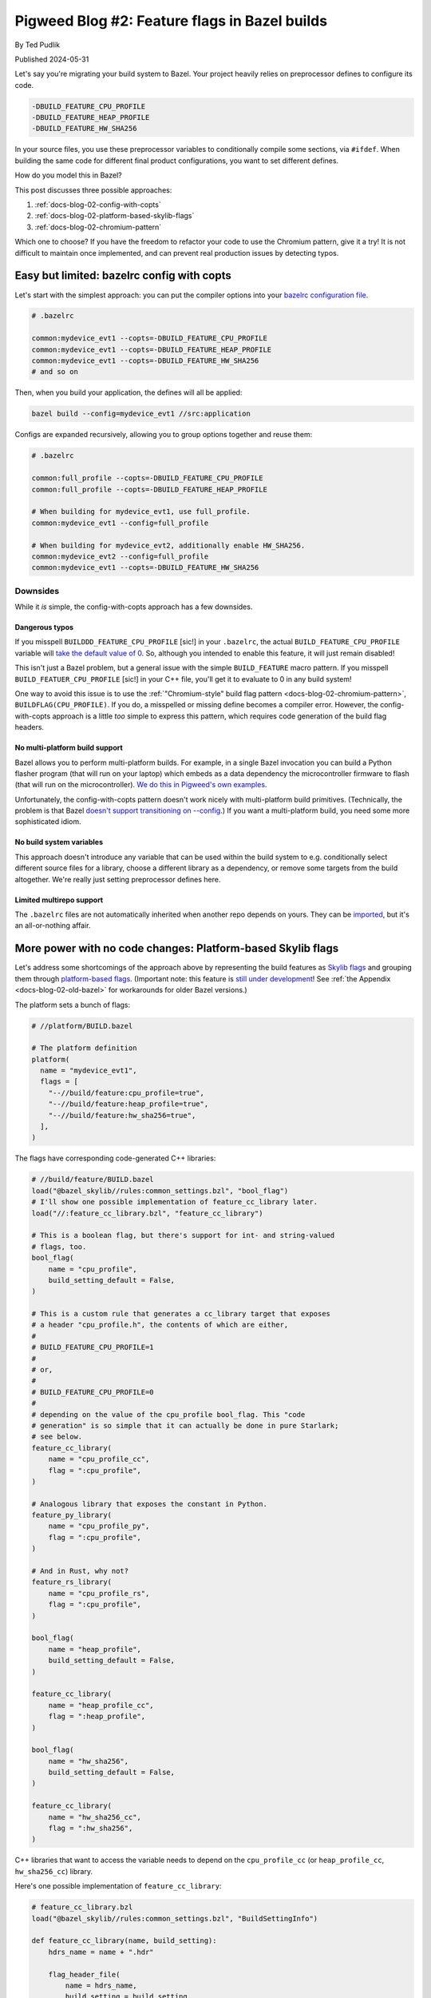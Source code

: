 .. _docs-blog-02-bazel-feature-flags:

==============================================
Pigweed Blog #2: Feature flags in Bazel builds
==============================================
By Ted Pudlik

Published 2024-05-31

Let's say you're migrating your build system to Bazel. Your project heavily
relies on preprocessor defines to configure its code.

.. code-block::

   -DBUILD_FEATURE_CPU_PROFILE
   -DBUILD_FEATURE_HEAP_PROFILE
   -DBUILD_FEATURE_HW_SHA256

In your source files, you use these preprocessor variables to conditionally
compile some sections, via ``#ifdef``. When building the same code for
different final product configurations, you want to set different defines.

How do you model this in Bazel?

This post discusses three possible approaches:

#. :ref:`docs-blog-02-config-with-copts`
#. :ref:`docs-blog-02-platform-based-skylib-flags`
#. :ref:`docs-blog-02-chromium-pattern`

Which one to choose? If you have the freedom to refactor your code to use the
Chromium pattern, give it a try! It is not difficult to maintain once
implemented, and can prevent real production issues by detecting typos.

.. _docs-blog-02-config-with-copts:

-------------------------------------------
Easy but limited: bazelrc config with copts
-------------------------------------------
Let's start with the simplest approach: you can put the compiler options into
your `bazelrc configuration file <https://bazel.build/run/bazelrc>`_.

.. code-block::

   # .bazelrc

   common:mydevice_evt1 --copts=-DBUILD_FEATURE_CPU_PROFILE
   common:mydevice_evt1 --copts=-DBUILD_FEATURE_HEAP_PROFILE
   common:mydevice_evt1 --copts=-DBUILD_FEATURE_HW_SHA256
   # and so on

Then, when you build your application, the defines will all be applied:


.. code-block:: sh

   bazel build --config=mydevice_evt1 //src:application


Configs are expanded recursively, allowing you to group options together and
reuse them:

.. code-block::

   # .bazelrc

   common:full_profile --copts=-DBUILD_FEATURE_CPU_PROFILE
   common:full_profile --copts=-DBUILD_FEATURE_HEAP_PROFILE

   # When building for mydevice_evt1, use full_profile.
   common:mydevice_evt1 --config=full_profile

   # When building for mydevice_evt2, additionally enable HW_SHA256.
   common:mydevice_evt2 --config=full_profile
   common:mydevice_evt1 --copts=-DBUILD_FEATURE_HW_SHA256

Downsides
=========
While it *is* simple, the config-with-copts approach has a few downsides.

.. _docs-blog-02-config-dangeous-typos:

Dangerous typos
---------------
If you misspell ``BUILDDD_FEATURE_CPU_PROFILE`` [sic!] in your ``.bazelrc``,
the actual ``BUILD_FEATURE_CPU_PROFILE`` variable will `take the default value
of 0 <https://stackoverflow.com/q/5085392/24291280>`__. So, although you
intended to enable this feature, it will just remain disabled!

This isn't just a Bazel problem, but a general issue with the simple
``BUILD_FEATURE`` macro pattern. If you misspell ``BUILD_FEATUER_CPU_PROFILE``
[sic!] in your C++ file, you'll get it to evaluate to 0 in any build system!

One way to avoid this issue is to use the :ref:`"Chromium-style" build flag
pattern <docs-blog-02-chromium-pattern>`, ``BUILDFLAG(CPU_PROFILE)``. If you
do, a misspelled or missing define becomes a compiler error. However, the
config-with-copts approach is a little *too* simple to express this pattern,
which requires code generation of the build flag headers.

No multi-platform build support
-------------------------------
Bazel allows you to perform multi-platform builds. For example, in a single
Bazel invocation you can build a Python flasher program (that will run on your
laptop) which embeds as a data dependency the microcontroller firmware to flash
(that will run on the microcontroller). `We do this in Pigweed's own
examples
<https://cs.opensource.google/pigweed/examples/+/main:examples/01_blinky/BUILD.bazel>`__.

Unfortunately, the config-with-copts pattern doesn't work nicely with
multi-platform build primitives. (Technically, the problem is that Bazel
`doesn't support transitioning on --config
<https://bazel.build/extending/config#unsupported-native-options>`__.) If you
want a multi-platform build, you need some more sophisticated idiom.

No build system variables
-------------------------
This approach doesn't introduce any variable that can be used within the build
system to e.g. conditionally select different source files for a library,
choose a different library as a dependency, or remove some targets from the
build altogether. We're really just setting preprocessor defines here.


Limited multirepo support
-------------------------
The ``.bazelrc`` files are not automatically inherited when another repo
depends on yours. They can be `imported
<https://bazel.build/run/bazelrc#imports>`__, but it's an all-or-nothing
affair.

.. _docs-blog-02-platform-based-skylib-flags:

------------------------------------------------------------
More power with no code changes: Platform-based Skylib flags
------------------------------------------------------------
Let's address some shortcomings of the approach above by representing the build
features as `Skylib flags
<https://github.com/bazelbuild/bazel-skylib/blob/main/docs/common_settings_doc.md>`__
and grouping them through `platform-based flags
<https://github.com/bazelbuild/proposals/blob/main/designs/2023-06-08-platform-based-flags.md>`__.
(Important note: this feature is `still under development
<https://github.com/bazelbuild/bazel/issues/19409>`__! See :ref:`the Appendix
<docs-blog-02-old-bazel>` for workarounds for older Bazel versions.)

The platform sets a bunch of flags:

.. code-block:: python

   # //platform/BUILD.bazel

   # The platform definition
   platform(
     name = "mydevice_evt1",
     flags = [
       "--//build/feature:cpu_profile=true",
       "--//build/feature:heap_profile=true",
       "--//build/feature:hw_sha256=true",
     ],
   )

The flags have corresponding code-generated C++ libraries:

.. code-block:: python

   # //build/feature/BUILD.bazel
   load("@bazel_skylib//rules:common_settings.bzl", "bool_flag")
   # I'll show one possible implementation of feature_cc_library later.
   load("//:feature_cc_library.bzl", "feature_cc_library")

   # This is a boolean flag, but there's support for int- and string-valued
   # flags, too.
   bool_flag(
       name = "cpu_profile",
       build_setting_default = False,
   )

   # This is a custom rule that generates a cc_library target that exposes
   # a header "cpu_profile.h", the contents of which are either,
   #
   # BUILD_FEATURE_CPU_PROFILE=1
   #
   # or,
   #
   # BUILD_FEATURE_CPU_PROFILE=0
   #
   # depending on the value of the cpu_profile bool_flag. This "code
   # generation" is so simple that it can actually be done in pure Starlark;
   # see below.
   feature_cc_library(
       name = "cpu_profile_cc",
       flag = ":cpu_profile",
   )

   # Analogous library that exposes the constant in Python.
   feature_py_library(
       name = "cpu_profile_py",
       flag = ":cpu_profile",
   )

   # And in Rust, why not?
   feature_rs_library(
       name = "cpu_profile_rs",
       flag = ":cpu_profile",
   )

   bool_flag(
       name = "heap_profile",
       build_setting_default = False,
   )

   feature_cc_library(
       name = "heap_profile_cc",
       flag = ":heap_profile",
   )

   bool_flag(
       name = "hw_sha256",
       build_setting_default = False,
   )

   feature_cc_library(
       name = "hw_sha256_cc",
       flag = ":hw_sha256",
   )

C++ libraries that want to access the variable needs to depend on the
``cpu_profile_cc`` (or ``heap_profile_cc``, ``hw_sha256_cc``) library.

Here's one possible implementation of ``feature_cc_library``:

.. code-block:: python

   # feature_cc_library.bzl
   load("@bazel_skylib//rules:common_settings.bzl", "BuildSettingInfo")

   def feature_cc_library(name, build_setting):
       hdrs_name = name + ".hdr"

       flag_header_file(
           name = hdrs_name,
           build_setting = build_setting,
       )

       native.cc_library(
           name = name,
           hdrs = [":" + hdrs_name],
       )

   def _impl(ctx):
       out = ctx.actions.declare_file(ctx.attr.build_setting.label.name + ".h")

       # Convert boolean flags to canonical integer values.
       value = ctx.attr.build_setting[BuildSettingInfo].value
       if type(value) == type(True):
           if value:
               value = 1
           else:
               value = 0

       ctx.actions.write(
           output = out,
           content = r"""
   #pragma once
   #define {}={}
   """.format(ctx.attr.build_setting.label.name.upper(), value),
       )
       return [DefaultInfo(files = depset([out]))]

   flag_header_file = rule(
       implementation = _impl,
       attrs = {
           "build_setting": attr.label(
               doc = "Build setting (flag) to construct the header from.",
               mandatory = True,
           ),
       },
   )

Advantages
==========

Composability of platforms
--------------------------
A neat feature of the simple config-based approach was that configs could be
composed through recursive expansion. Fortunately, platforms can be composed,
too! There are two mechanisms for doing so:

#. Use platforms' `support for inheritance
   <https://bazel.build/reference/be/platforms-and-toolchains#platform_inheritance>`__.
   This allows "subplatforms" to override entries from "superplatforms". But,
   only single inheritance is supported (each platform has at most one parent).

#. The other approach is to compose lists of flags directly, through concatenation:

   .. code-block:: python

      FEATURES_CORTEX_M7 = [
        "--//build/feature:some_feature",
      ]

      FEATURES_MYDEVICE_EVT1 = FEATURES_CORTEX_M7 + [
        "--//build/feature:some_other_feature",
      ]

      platform(
        name = "mydevice_evt1",
        flags = FEATURES_MYDEVICE_EVT1,
      )

   Concatenation doesn't allow overriding entries, but frees you from the
   single-parent limitation of inheritance.

   .. tip::

      This approach can also be used to define custom host platforms:
      ``HOST_CONSTRAINTS`` in ``@local_config_platform//:constraints.bzl``
      contains the autodetected ``@platform//os`` and ``@platforms//cpu``
      constraints set by Bazel's default host platform.

Multi-platform build support
----------------------------
How do you actually associate the platform with a binary you want to build? One
approach is to just specify the platform on the command-line when building a
``cc_binary``:

.. code-block:: sh

   bazel build --platforms=//platform:mydevice_evt1 //src:main

But another approach is to leverage multi-platform build, through
`platform_data <https://github.com/bazelbuild/rules_platform/blob/main/platform_data/defs.bzl>`__:

.. code-block:: python

   # //src/BUILD.bazel
   load("@rules_platform//platform_data:defs.bzl", "platform_data")

   cc_binary(name = "main")

   platform_data(
       name = "main_mydevice_evt1",
       target = ":main",
       platform = "//platform:mydevice_evt1",
   )

Then you can keep your command-line simple:

.. code-block:: sh

   bazel build //src:main_mydevice_evt1



Flags correspond to build variables
-----------------------------------
You can make various features of the build conditional on the value of the
flag. For example, you can select different dependencies:

.. code-block:: python

   # //build/feature/BUILD.bazel
   config_setting(
     name = "hw_sha256=true",
     flag_values = {
       ":hw_sha256": "true",
     },
   )

   # //src/BUILD.bazel
   cc_library(
     name = "my_library",
     deps = [
       "//some/unconditional:dep",
     ] + select({
       "//build/feature:hw_sha256=true": ["//extra/dep/for/hw_sha256:only"],
       "//conditions:default": [],
   })

Any Bazel rule attribute described as `"configurable"
<https://bazel.build/docs/configurable-attributes>`__ can take a value that
depends on the flag in this way. Library header lists and source lists are
common examples, but the vast majority of attributes in Bazel are configurable.

Downsides
=========

Typos remain dangerous
----------------------
If you used :ref:`"Chromium-style" build flags <docs-blog-02-chromium-pattern>`
you *would* be immune to dangerous typos when using this Bazel pattern. But
until then, you still have this problem, and actually it got worse!

If you forget to ``#include "build/features/hw_sha256.h"`` in the C++ file that
references the preprocessor variable, the build system or compiler will still
not yell at you. Instead, the ``BUILD_FEATURE_HA_SHA256`` variable will take
the default value of 0.

This is similar to the :ref:`typo problem with the config approach
<docs-blog-02-config-dangeous-typos>`, but worse, because it's easier to miss
an ``#include`` than to misspell a name, and you'll need to add these
``#include`` statements in many places.

One way to mitigate this problem is to make the individual
``feature_cc_library`` targets private, and gather them into one big library
that all targets will depend on:

.. code-block:: python

   feature_cc_library(
       name = "cpu_profile_cc",
       flag = ":cpu_profile",
       visibility = ["//visibility:private"],
   )

   feature_cc_library(
       name = "heap_profile_cc",
       flag = ":heap_profile",
       visibility = ["//visibility:private"],
   )

   feature_cc_library(
       name = "hw_sha256_cc",
       flag = ":hw_sha256",
       visibility = ["//visibility:private"],
   )

   # Code-generated cc_library that #includes all the individual
   # feature_cc_library headers.
   all_features_cc_library(
       name = "all_features",
       deps = [
           ":cpu_profile_cc",
           ":heap_profile_cc",
           ":hw_sha256_cc",
           # ... and many more.
       ],
       visibility = ["//visibility:public"],
   )

However, a more satisfactory solution is to adopt :ref:`Chromium-style build
flags <docs-blog-02-chromium-pattern>`, which we discuss next.

Build settings have mandatory default values
--------------------------------------------
The Skylib ``bool_flag`` that represents the build flag within Bazel has a
``build_setting_default`` attribute. This attribute is mandatory.

This may be a disappointment if you were hoping to provide no default, and have
Bazel return errors if no value is explicitly set for a flag (either via a
platform, through ``.bazelrc``, or on the command line). The Skylib build flags
don't support this.

The danger here is that the default value may be unsafe, and you forget to
override it when adding a new platform (or for some existing platform, when
adding a new flag).

There is an alternative pattern that allows you to define default-less build
flags: instead of representing build flags as Skylib flags, you can represent
them as ``constraint_setting`` objects. I won't spell this pattern out in
this blog post, but it comes with its own drawbacks:

*  The custom code-generation rules are more complex, and need to parse the
   ``constraint_value`` names to infer the build flag values.
*  All supported flag values must be explicitly enumerated in the ``BUILD``
   files, and the code-generation rules need explicit dependencies on them.
   This leads to substantially more verbose ``BUILD`` files.

On the whole, I'd recommend sticking with the Skylib flags!


.. _docs-blog-02-chromium-pattern:

------------------------------------------------------------
Error-preventing approach: Chromium-style build flag pattern
------------------------------------------------------------
This pattern builds on :ref:`docs-blog-02-platform-based-skylib-flags` by
adding a macro helper for retrieving flag values that guards against typos. The
``BUILD.bazel`` files look exactly the same as in the :ref:`previous section
<docs-blog-02-platform-based-skylib-flags>`, but:

#. Users of flags access them in C++ files via ``BUILDFLAG(SOME_NAME)``.
#. The code generated by ``feature_cc_library`` is a little more elaborate than
   a plain ``SOME_NAME=1`` or ``SOME_NAME=0``, and it includes a dependency on
   the `Chromium build flag header
   <https://chromium.googlesource.com/chromium/src/build/+/refs/heads/main/buildflag.h>`__.

Here's the ``feature_cc_library`` implementation:

.. code-block:: python

   load("@bazel_skylib//rules:common_settings.bzl", "BuildSettingInfo")

   def feature_cc_library(name, build_setting):
       """Generates a cc_library from a common build setting.

       The generated cc_library exposes a header [build_setting.name].h that
       defines a corresponding build flag.

       Example:

           feature_cc_library(
               name = "evt1_cc",
               build_setting = ":evt1",
           )

       *  This target is a cc_library that exposes a header you can include via
          #include "build/flags/evt1.h".
       *  That header defines a build flag you can access in your code through
          BUILDFLAGS(EVT1).
       *  If you wish to use the build flag from a cc_library, add the target
          evt1_cc to your cc_library's deps.

       Args:
         name: Name for the generated cc_library.
         build_setting: One of the Skylib "common settings": bool_flag, int_flag,
           string_flag, etc. See
           https://github.com/bazelbuild/bazel-skylib/blob/main/docs/common_settings_doc.md
       """
       hdrs_name = name + ".hdr"

       flag_header_file(
           name = hdrs_name,
           build_setting = build_setting,
       )

       native.cc_library(
           name = name,
           hdrs = [":" + hdrs_name],
           # //:buildflag is a cc_library containing the
           # Chromium build flag header.
           deps = ["//:buildflag"],
       )

   def _impl(ctx):
       out = ctx.actions.declare_file(ctx.attr.build_setting.label.name + ".h")

       # Convert boolean flags to canonical integer values.
       value = ctx.attr.build_setting[BuildSettingInfo].value
       if type(value) == type(True):
           if value:
               value = 1
           else:
               value = 0

       ctx.actions.write(
           output = out,
           content = r"""
   #pragma once

   #include "buildflag.h"

   #define BUILDFLAG_INTERNAL_{}() ({})
   """.format(ctx.attr.build_setting.label.name.upper(), value),
       )
       return [DefaultInfo(files = depset([out]))]

   flag_header_file = rule(
       implementation = _impl,
       attrs = {
           "build_setting": attr.label(
               doc = "Build setting (flag) to construct the header from.",
               mandatory = True,
           ),
       },
   )

-----------
Bottom line
-----------
If you have the freedom to refactor your code to use the Chromium pattern,
Bazel provides safe and convenient idioms for expressing configuration through
build flags. Give it a try!

Otherwise, you can still use platform-based Skylib flags, but beware typos and
missing ``#include`` statements!

--------
Appendix
--------
A couple "deep in the weeds" questions came up while this blog post was being
reviewed. I thought they were interesting enough to discuss here, for the
interested reader!

Why isn't the reference code a library?
=======================================
If you made it this far you might be wondering, why is the code listing for
``feature_cc_library`` even here? Why isn't it just part of Pigweed, and used
in our own codebase?

The short answer is that Pigweed is middleware supporting multiple build
systems, so we don't want to rely on the build system to generate configuration
headers.

But the longer answer has to do with how this blog post came about. Some time
ago, I was migrating team A's build from CMake to Bazel. They used Chromium
build flags, but in CMake, so to do a build migration they needed Bazel support
for this pattern. So I put an implementation together. I wrote a design
document, but it had confidential details and was not widely shared.

Then team B comes along and says, "we tried migrating to Bazel but couldn't
figure out how to support build flags" (not the Chromium flags, but the "naive"
kind; i.e. their problem statement was exactly the one the blog opens with). So
I wrote a less-confidential but still internal doc for them saying "here's how
you could do it"; basically, :ref:`docs-blog-02-platform-based-skylib-flags`.

Then Pigweed's TL comes along and says "Ted, don't you feel like spending a day
fighting with RST [the markup we use for pigweed.dev]?" Sorry, actually they
said something more like, "Why is this doc internal, can't we share this more
widely"? Well we can. So that's the doc you're reading now!

But arguably the story shouldn't end here: Pigweed should probably provide a
ready-made implementation of Chromium build flags for downstream projects. See
:bug:`342454993` to check out how that's going!

Do you need to generate actual files?
=====================================
If you are a Bazel expert, you may ask: do we need to have Bazel write out the
actual header files, and wrap those in a ``cc_library``? If we're already
writing a custom rule for ``feature_cc_library``, can we just set ``-D``
defines by providing `CcInfo
<https://bazel.build/rules/lib/providers/CcInfo>`__? That is, do something like
this:

.. code-block:: python

   define = "{}={}"..format(
     ctx.attr.build_setting.label.name.upper(),
     value)
   return [CcInfo(
     compilation_context=cc_common.create_compilation_context(
       defines=depset([define])))]

The honest answer is that this didn't occur to me! But one reason to prefer
writing out the header files is that this approach generalizes in an obvious
way to other programming languages: if you want to generate Python or Golang
constants, you can use the same pattern, just change the contents of the file.
Generalizing the ``CcInfo`` approach is trickier!

.. _docs-blog-02-old-bazel:

What can I do on older Bazel versions?
======================================
This blog focused on describing approaches that rely on `platform-based
flags
<https://github.com/bazelbuild/proposals/blob/main/designs/2023-06-08-platform-based-flags.md>`__.
But this feature is very new: in fact, as of this writing, it is `still under
development <https://github.com/bazelbuild/bazel/issues/19409>`__, so it's not
available in *any* Bazel version! So what can you do?

One approach is to define custom wrapper rules for your ``cc_binary`` targets
that use a `transition
<https://bazel.build/extending/config#user-defined-transitions>`__ to set the
flags. You can see examples of such transitions in the `Pigweed examples
project
<https://cs.opensource.google/pigweed/examples/+/main:targets/transition.bzl>`__.
